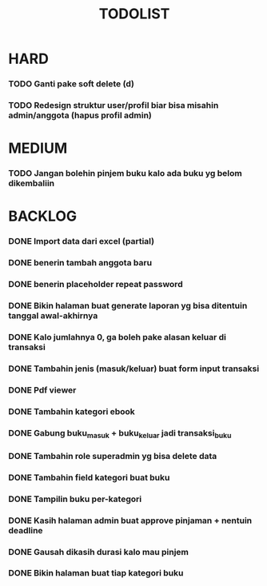 #+TITLE: TODOLIST

* HARD
*** TODO Ganti pake soft delete (d)
*** TODO Redesign struktur user/profil biar bisa misahin admin/anggota (hapus profil admin)

* MEDIUM
*** TODO Jangan bolehin pinjem buku kalo ada buku yg belom dikembaliin

* BACKLOG
*** DONE Import data dari excel (partial)
*** DONE benerin tambah anggota baru
*** DONE benerin placeholder repeat password
*** DONE Bikin halaman buat generate laporan yg bisa ditentuin tanggal awal-akhirnya
*** DONE Kalo jumlahnya 0, ga boleh pake alasan keluar di transaksi
*** DONE Tambahin jenis (masuk/keluar) buat form input transaksi
*** DONE Pdf viewer
*** DONE Tambahin kategori ebook
*** DONE Gabung buku_masuk + buku_keluar jadi transaksi_buku
*** DONE Tambahin role superadmin yg bisa delete data
*** DONE Tambahin field kategori buat buku
*** DONE Tampilin buku per-kategori
*** DONE Kasih halaman admin buat approve pinjaman + nentuin deadline
*** DONE Gausah dikasih durasi kalo mau pinjem
*** DONE Bikin halaman buat tiap kategori buku
